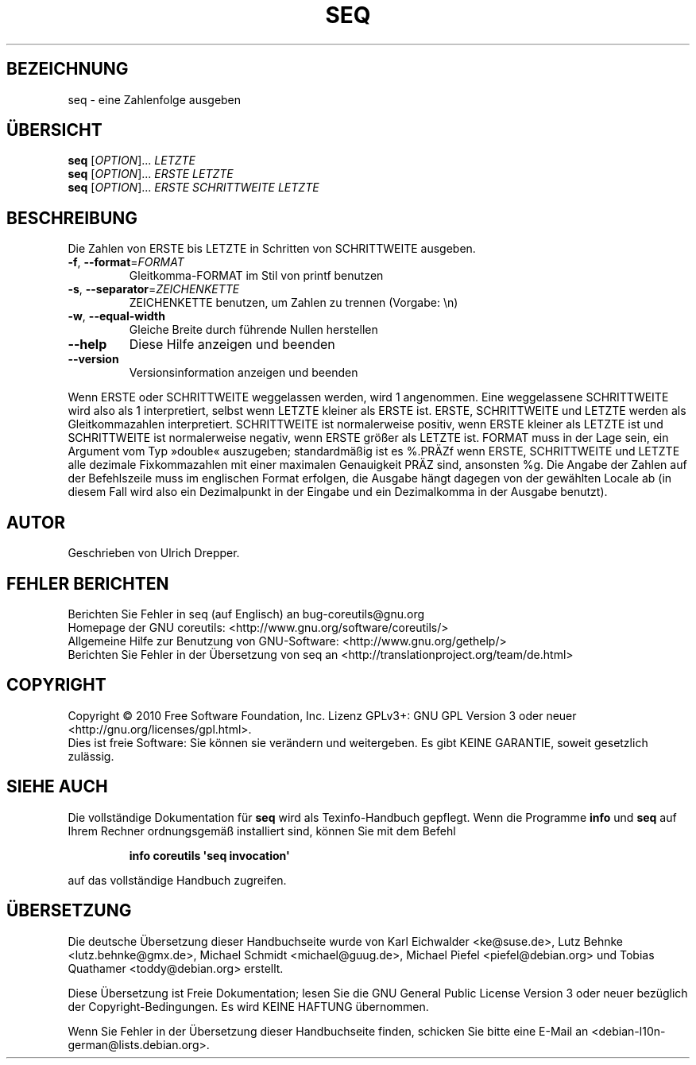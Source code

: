 .\" DO NOT MODIFY THIS FILE!  It was generated by help2man 1.35.
.\"*******************************************************************
.\"
.\" This file was generated with po4a. Translate the source file.
.\"
.\"*******************************************************************
.TH SEQ 1 "April 2010" "GNU coreutils 8.5" "Dienstprogramme für Benutzer"
.SH BEZEICHNUNG
seq \- eine Zahlenfolge ausgeben
.SH ÜBERSICHT
\fBseq\fP [\fIOPTION\fP]... \fILETZTE\fP
.br
\fBseq\fP [\fIOPTION\fP]... \fIERSTE LETZTE\fP
.br
\fBseq\fP [\fIOPTION\fP]... \fIERSTE SCHRITTWEITE LETZTE\fP
.SH BESCHREIBUNG
.\" Add any additional description here
.PP
Die Zahlen von ERSTE bis LETZTE in Schritten von SCHRITTWEITE ausgeben.
.TP 
\fB\-f\fP, \fB\-\-format\fP=\fIFORMAT\fP
Gleitkomma‐FORMAT im Stil von printf benutzen
.TP 
\fB\-s\fP, \fB\-\-separator\fP=\fIZEICHENKETTE\fP
ZEICHENKETTE benutzen, um Zahlen zu trennen (Vorgabe: \en)
.TP 
\fB\-w\fP, \fB\-\-equal\-width\fP
Gleiche Breite durch führende Nullen herstellen
.TP 
\fB\-\-help\fP
Diese Hilfe anzeigen und beenden
.TP 
\fB\-\-version\fP
Versionsinformation anzeigen und beenden
.PP
Wenn ERSTE oder SCHRITTWEITE weggelassen werden, wird 1 angenommen. Eine
weggelassene SCHRITTWEITE wird also als 1 interpretiert, selbst wenn LETZTE
kleiner als ERSTE ist. ERSTE, SCHRITTWEITE und LETZTE werden als
Gleitkommazahlen interpretiert. SCHRITTWEITE ist normalerweise positiv, wenn
ERSTE kleiner als LETZTE ist und SCHRITTWEITE ist normalerweise negativ,
wenn ERSTE größer als LETZTE ist. FORMAT muss in der Lage sein, ein Argument
vom Typ »double« auszugeben; standardmäßig ist es %.PRÄZf wenn ERSTE,
SCHRITTWEITE und LETZTE alle dezimale Fixkommazahlen mit einer maximalen
Genauigkeit PRÄZ sind, ansonsten %g. Die Angabe der Zahlen auf der
Befehlszeile muss im englischen Format erfolgen, die Ausgabe hängt dagegen
von der gewählten Locale ab (in diesem Fall wird also ein Dezimalpunkt in
der Eingabe und ein Dezimalkomma in der Ausgabe benutzt).
.SH AUTOR
Geschrieben von Ulrich Drepper.
.SH "FEHLER BERICHTEN"
Berichten Sie Fehler in seq (auf Englisch) an bug\-coreutils@gnu.org
.br
Homepage der GNU coreutils: <http://www.gnu.org/software/coreutils/>
.br
Allgemeine Hilfe zur Benutzung von GNU\-Software:
<http://www.gnu.org/gethelp/>
.br
Berichten Sie Fehler in der Übersetzung von seq an
<http://translationproject.org/team/de.html>
.SH COPYRIGHT
Copyright \(co 2010 Free Software Foundation, Inc. Lizenz GPLv3+: GNU GPL
Version 3 oder neuer <http://gnu.org/licenses/gpl.html>.
.br
Dies ist freie Software: Sie können sie verändern und weitergeben. Es gibt
KEINE GARANTIE, soweit gesetzlich zulässig.
.SH "SIEHE AUCH"
Die vollständige Dokumentation für \fBseq\fP wird als Texinfo\-Handbuch
gepflegt. Wenn die Programme \fBinfo\fP und \fBseq\fP auf Ihrem Rechner
ordnungsgemäß installiert sind, können Sie mit dem Befehl
.IP
\fBinfo coreutils \(aqseq invocation\(aq\fP
.PP
auf das vollständige Handbuch zugreifen.

.SH ÜBERSETZUNG
Die deutsche Übersetzung dieser Handbuchseite wurde von
Karl Eichwalder <ke@suse.de>,
Lutz Behnke <lutz.behnke@gmx.de>,
Michael Schmidt <michael@guug.de>,
Michael Piefel <piefel@debian.org>
und
Tobias Quathamer <toddy@debian.org>
erstellt.

Diese Übersetzung ist Freie Dokumentation; lesen Sie die
GNU General Public License Version 3 oder neuer bezüglich der
Copyright-Bedingungen. Es wird KEINE HAFTUNG übernommen.

Wenn Sie Fehler in der Übersetzung dieser Handbuchseite finden,
schicken Sie bitte eine E-Mail an <debian-l10n-german@lists.debian.org>.
